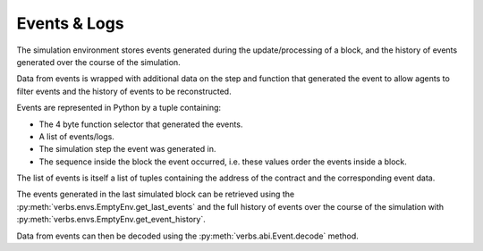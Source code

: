 *************
Events & Logs
*************

The simulation environment stores events
generated during the update/processing of
a block, and the history of events generated
over the course of the simulation.

Data from events is wrapped with additional
data on the step and function that generated
the event to allow agents to filter events
and the history of events to be reconstructed.

Events are represented in Python by a tuple
containing:

* The 4 byte function selector that generated
  the events.
* A list of events/logs.
* The simulation step the event was generated
  in.
* The sequence inside the block the event
  occurred, i.e. these values order the
  events inside a block.

The list of events is itself a list of tuples
containing the address of the contract and
the corresponding event data.

The events generated in the last simulated block
can be retrieved using the
:py:meth:`verbs.envs.EmptyEnv.get_last_events`
and the full history of events over the course
of the simulation with
:py:meth:`verbs.envs.EmptyEnv.get_event_history`.

Data from events can then be decoded using the
:py:meth:`verbs.abi.Event.decode` method.
